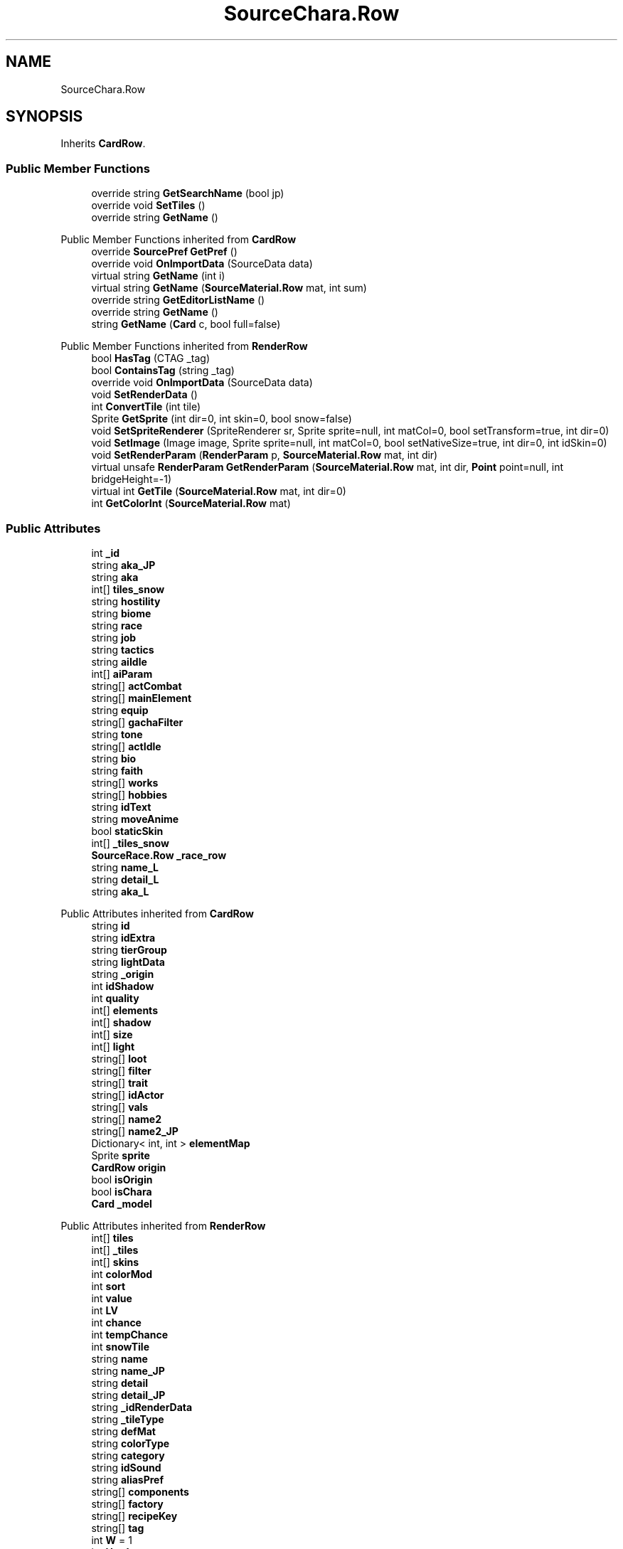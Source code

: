 .TH "SourceChara.Row" 3 "Elin Modding Docs Doc" \" -*- nroff -*-
.ad l
.nh
.SH NAME
SourceChara.Row
.SH SYNOPSIS
.br
.PP
.PP
Inherits \fBCardRow\fP\&.
.SS "Public Member Functions"

.in +1c
.ti -1c
.RI "override string \fBGetSearchName\fP (bool jp)"
.br
.ti -1c
.RI "override void \fBSetTiles\fP ()"
.br
.ti -1c
.RI "override string \fBGetName\fP ()"
.br
.in -1c

Public Member Functions inherited from \fBCardRow\fP
.in +1c
.ti -1c
.RI "override \fBSourcePref\fP \fBGetPref\fP ()"
.br
.ti -1c
.RI "override void \fBOnImportData\fP (SourceData data)"
.br
.ti -1c
.RI "virtual string \fBGetName\fP (int i)"
.br
.ti -1c
.RI "virtual string \fBGetName\fP (\fBSourceMaterial\&.Row\fP mat, int sum)"
.br
.ti -1c
.RI "override string \fBGetEditorListName\fP ()"
.br
.ti -1c
.RI "override string \fBGetName\fP ()"
.br
.ti -1c
.RI "string \fBGetName\fP (\fBCard\fP c, bool full=false)"
.br
.in -1c

Public Member Functions inherited from \fBRenderRow\fP
.in +1c
.ti -1c
.RI "bool \fBHasTag\fP (CTAG _tag)"
.br
.ti -1c
.RI "bool \fBContainsTag\fP (string _tag)"
.br
.ti -1c
.RI "override void \fBOnImportData\fP (SourceData data)"
.br
.ti -1c
.RI "void \fBSetRenderData\fP ()"
.br
.ti -1c
.RI "int \fBConvertTile\fP (int tile)"
.br
.ti -1c
.RI "Sprite \fBGetSprite\fP (int dir=0, int skin=0, bool snow=false)"
.br
.ti -1c
.RI "void \fBSetSpriteRenderer\fP (SpriteRenderer sr, Sprite sprite=null, int matCol=0, bool setTransform=true, int dir=0)"
.br
.ti -1c
.RI "void \fBSetImage\fP (Image image, Sprite sprite=null, int matCol=0, bool setNativeSize=true, int dir=0, int idSkin=0)"
.br
.ti -1c
.RI "void \fBSetRenderParam\fP (\fBRenderParam\fP p, \fBSourceMaterial\&.Row\fP mat, int dir)"
.br
.ti -1c
.RI "virtual unsafe \fBRenderParam\fP \fBGetRenderParam\fP (\fBSourceMaterial\&.Row\fP mat, int dir, \fBPoint\fP point=null, int bridgeHeight=\-1)"
.br
.ti -1c
.RI "virtual int \fBGetTile\fP (\fBSourceMaterial\&.Row\fP mat, int dir=0)"
.br
.ti -1c
.RI "int \fBGetColorInt\fP (\fBSourceMaterial\&.Row\fP mat)"
.br
.in -1c
.SS "Public Attributes"

.in +1c
.ti -1c
.RI "int \fB_id\fP"
.br
.ti -1c
.RI "string \fBaka_JP\fP"
.br
.ti -1c
.RI "string \fBaka\fP"
.br
.ti -1c
.RI "int[] \fBtiles_snow\fP"
.br
.ti -1c
.RI "string \fBhostility\fP"
.br
.ti -1c
.RI "string \fBbiome\fP"
.br
.ti -1c
.RI "string \fBrace\fP"
.br
.ti -1c
.RI "string \fBjob\fP"
.br
.ti -1c
.RI "string \fBtactics\fP"
.br
.ti -1c
.RI "string \fBaiIdle\fP"
.br
.ti -1c
.RI "int[] \fBaiParam\fP"
.br
.ti -1c
.RI "string[] \fBactCombat\fP"
.br
.ti -1c
.RI "string[] \fBmainElement\fP"
.br
.ti -1c
.RI "string \fBequip\fP"
.br
.ti -1c
.RI "string[] \fBgachaFilter\fP"
.br
.ti -1c
.RI "string \fBtone\fP"
.br
.ti -1c
.RI "string[] \fBactIdle\fP"
.br
.ti -1c
.RI "string \fBbio\fP"
.br
.ti -1c
.RI "string \fBfaith\fP"
.br
.ti -1c
.RI "string[] \fBworks\fP"
.br
.ti -1c
.RI "string[] \fBhobbies\fP"
.br
.ti -1c
.RI "string \fBidText\fP"
.br
.ti -1c
.RI "string \fBmoveAnime\fP"
.br
.ti -1c
.RI "bool \fBstaticSkin\fP"
.br
.ti -1c
.RI "int[] \fB_tiles_snow\fP"
.br
.ti -1c
.RI "\fBSourceRace\&.Row\fP \fB_race_row\fP"
.br
.ti -1c
.RI "string \fBname_L\fP"
.br
.ti -1c
.RI "string \fBdetail_L\fP"
.br
.ti -1c
.RI "string \fBaka_L\fP"
.br
.in -1c

Public Attributes inherited from \fBCardRow\fP
.in +1c
.ti -1c
.RI "string \fBid\fP"
.br
.ti -1c
.RI "string \fBidExtra\fP"
.br
.ti -1c
.RI "string \fBtierGroup\fP"
.br
.ti -1c
.RI "string \fBlightData\fP"
.br
.ti -1c
.RI "string \fB_origin\fP"
.br
.ti -1c
.RI "int \fBidShadow\fP"
.br
.ti -1c
.RI "int \fBquality\fP"
.br
.ti -1c
.RI "int[] \fBelements\fP"
.br
.ti -1c
.RI "int[] \fBshadow\fP"
.br
.ti -1c
.RI "int[] \fBsize\fP"
.br
.ti -1c
.RI "int[] \fBlight\fP"
.br
.ti -1c
.RI "string[] \fBloot\fP"
.br
.ti -1c
.RI "string[] \fBfilter\fP"
.br
.ti -1c
.RI "string[] \fBtrait\fP"
.br
.ti -1c
.RI "string[] \fBidActor\fP"
.br
.ti -1c
.RI "string[] \fBvals\fP"
.br
.ti -1c
.RI "string[] \fBname2\fP"
.br
.ti -1c
.RI "string[] \fBname2_JP\fP"
.br
.ti -1c
.RI "Dictionary< int, int > \fBelementMap\fP"
.br
.ti -1c
.RI "Sprite \fBsprite\fP"
.br
.ti -1c
.RI "\fBCardRow\fP \fBorigin\fP"
.br
.ti -1c
.RI "bool \fBisOrigin\fP"
.br
.ti -1c
.RI "bool \fBisChara\fP"
.br
.ti -1c
.RI "\fBCard\fP \fB_model\fP"
.br
.in -1c

Public Attributes inherited from \fBRenderRow\fP
.in +1c
.ti -1c
.RI "int[] \fBtiles\fP"
.br
.ti -1c
.RI "int[] \fB_tiles\fP"
.br
.ti -1c
.RI "int[] \fBskins\fP"
.br
.ti -1c
.RI "int \fBcolorMod\fP"
.br
.ti -1c
.RI "int \fBsort\fP"
.br
.ti -1c
.RI "int \fBvalue\fP"
.br
.ti -1c
.RI "int \fBLV\fP"
.br
.ti -1c
.RI "int \fBchance\fP"
.br
.ti -1c
.RI "int \fBtempChance\fP"
.br
.ti -1c
.RI "int \fBsnowTile\fP"
.br
.ti -1c
.RI "string \fBname\fP"
.br
.ti -1c
.RI "string \fBname_JP\fP"
.br
.ti -1c
.RI "string \fBdetail\fP"
.br
.ti -1c
.RI "string \fBdetail_JP\fP"
.br
.ti -1c
.RI "string \fB_idRenderData\fP"
.br
.ti -1c
.RI "string \fB_tileType\fP"
.br
.ti -1c
.RI "string \fBdefMat\fP"
.br
.ti -1c
.RI "string \fBcolorType\fP"
.br
.ti -1c
.RI "string \fBcategory\fP"
.br
.ti -1c
.RI "string \fBidSound\fP"
.br
.ti -1c
.RI "string \fBaliasPref\fP"
.br
.ti -1c
.RI "string[] \fBcomponents\fP"
.br
.ti -1c
.RI "string[] \fBfactory\fP"
.br
.ti -1c
.RI "string[] \fBrecipeKey\fP"
.br
.ti -1c
.RI "string[] \fBtag\fP"
.br
.ti -1c
.RI "int \fBW\fP = 1"
.br
.ti -1c
.RI "int \fBH\fP = 1"
.br
.ti -1c
.RI "bool \fBmultisize\fP"
.br
.ti -1c
.RI "\fBSourcePref\fP \fBpref\fP"
.br
.ti -1c
.RI "\fBRenderData\fP \fBrenderData\fP"
.br
.ti -1c
.RI "Sprite[,] \fBsprites\fP"
.br
.ti -1c
.RI "\fBTileType\fP \fBtileType\fP"
.br
.ti -1c
.RI "bool \fBuseAltColor\fP"
.br
.ti -1c
.RI "bool \fBuseRandomColor\fP"
.br
.ti -1c
.RI "bool \fBfixedMaterial\fP"
.br
.ti -1c
.RI "\fBSourceMaterial\&.Row\fP \fBDefaultMaterial\fP"
.br
.ti -1c
.RI "SpriteReplacer \fBreplacer\fP"
.br
.ti -1c
.RI "string \fB_nameSearch\fP"
.br
.ti -1c
.RI "string \fB_nameSearchJP\fP"
.br
.in -1c
.SS "Properties"

.in +1c
.ti -1c
.RI "override bool \fBUseAlias\fP\fR [get]\fP"
.br
.ti -1c
.RI "override string \fBGetAlias\fP\fR [get]\fP"
.br
.ti -1c
.RI "\fBSourceRace\&.Row\fP \fBrace_row\fP\fR [get]\fP"
.br
.ti -1c
.RI "override string \fBRecipeID\fP\fR [get]\fP"
.br
.in -1c

Properties inherited from \fBCardRow\fP
.in +1c
.ti -1c
.RI "\fBCard\fP \fBmodel\fP\fR [get]\fP"
.br
.ti -1c
.RI "override string \fBidRenderData\fP\fR [get]\fP"
.br
.ti -1c
.RI "override string \fBidSprite\fP\fR [get]\fP"
.br
.ti -1c
.RI "override string \fBidString\fP\fR [get]\fP"
.br
.ti -1c
.RI "override string \fBpathSprite\fP\fR [get]\fP"
.br
.in -1c

Properties inherited from \fBRenderRow\fP
.in +1c
.ti -1c
.RI "virtual string \fBidString\fP\fR [get]\fP"
.br
.ti -1c
.RI "virtual string \fBRecipeID\fP\fR [get]\fP"
.br
.ti -1c
.RI "virtual string \fBpathRenderData\fP\fR [get]\fP"
.br
.ti -1c
.RI "virtual string \fBidRenderData\fP\fR [get]\fP"
.br
.ti -1c
.RI "virtual \fBRenderData\fP \fBdefaultRenderData\fP\fR [get]\fP"
.br
.ti -1c
.RI "virtual string \fBpathSprite\fP\fR [get]\fP"
.br
.ti -1c
.RI "virtual string \fBidSprite\fP\fR [get]\fP"
.br
.ti -1c
.RI "virtual string \fBprefabName\fP\fR [get]\fP"
.br
.ti -1c
.RI "\fBSourceCategory\&.Row\fP \fBCategory\fP\fR [get]\fP"
.br
.ti -1c
.RI "string \fBRecipeCat\fP\fR [get]\fP"
.br
.ti -1c
.RI "\fBSourceManager\fP \fBsources\fP\fR [get]\fP"
.br
.in -1c
.SS "Additional Inherited Members"


Static Public Attributes inherited from \fBRenderRow\fP
.in +1c
.ti -1c
.RI "static Dictionary< string, \fBRenderData\fP > \fBDictRenderData\fP = new Dictionary<string, \fBRenderData\fP>()"
.br
.in -1c
.SH "Detailed Description"
.PP 
Definition at line \fB121\fP of file \fBSourceChara\&.cs\fP\&.
.SH "Member Function Documentation"
.PP 
.SS "override string SourceChara\&.Row\&.GetName ()"

.PP
Definition at line \fB206\fP of file \fBSourceChara\&.cs\fP\&.
.SS "override string SourceChara\&.Row\&.GetSearchName (bool jp)\fR [virtual]\fP"

.PP
Reimplemented from \fBRenderRow\fP\&.
.PP
Definition at line \fB169\fP of file \fBSourceChara\&.cs\fP\&.
.SS "override void SourceChara\&.Row\&.SetTiles ()\fR [virtual]\fP"

.PP
Reimplemented from \fBRenderRow\fP\&.
.PP
Definition at line \fB187\fP of file \fBSourceChara\&.cs\fP\&.
.SH "Member Data Documentation"
.PP 
.SS "int SourceChara\&.Row\&._id"

.PP
Definition at line \fB222\fP of file \fBSourceChara\&.cs\fP\&.
.SS "\fBSourceRace\&.Row\fP SourceChara\&.Row\&._race_row"

.PP
Definition at line \fB298\fP of file \fBSourceChara\&.cs\fP\&.
.SS "int [] SourceChara\&.Row\&._tiles_snow"

.PP
Definition at line \fB294\fP of file \fBSourceChara\&.cs\fP\&.
.SS "string [] SourceChara\&.Row\&.actCombat"

.PP
Definition at line \fB255\fP of file \fBSourceChara\&.cs\fP\&.
.SS "string [] SourceChara\&.Row\&.actIdle"

.PP
Definition at line \fB270\fP of file \fBSourceChara\&.cs\fP\&.
.SS "string SourceChara\&.Row\&.aiIdle"

.PP
Definition at line \fB249\fP of file \fBSourceChara\&.cs\fP\&.
.SS "int [] SourceChara\&.Row\&.aiParam"

.PP
Definition at line \fB252\fP of file \fBSourceChara\&.cs\fP\&.
.SS "string SourceChara\&.Row\&.aka"

.PP
Definition at line \fB228\fP of file \fBSourceChara\&.cs\fP\&.
.SS "string SourceChara\&.Row\&.aka_JP"

.PP
Definition at line \fB225\fP of file \fBSourceChara\&.cs\fP\&.
.SS "string SourceChara\&.Row\&.aka_L"

.PP
Definition at line \fB307\fP of file \fBSourceChara\&.cs\fP\&.
.SS "string SourceChara\&.Row\&.bio"

.PP
Definition at line \fB273\fP of file \fBSourceChara\&.cs\fP\&.
.SS "string SourceChara\&.Row\&.biome"

.PP
Definition at line \fB237\fP of file \fBSourceChara\&.cs\fP\&.
.SS "string SourceChara\&.Row\&.detail_L"

.PP
Definition at line \fB304\fP of file \fBSourceChara\&.cs\fP\&.
.SS "string SourceChara\&.Row\&.equip"

.PP
Definition at line \fB261\fP of file \fBSourceChara\&.cs\fP\&.
.SS "string SourceChara\&.Row\&.faith"

.PP
Definition at line \fB276\fP of file \fBSourceChara\&.cs\fP\&.
.SS "string [] SourceChara\&.Row\&.gachaFilter"

.PP
Definition at line \fB264\fP of file \fBSourceChara\&.cs\fP\&.
.SS "string [] SourceChara\&.Row\&.hobbies"

.PP
Definition at line \fB282\fP of file \fBSourceChara\&.cs\fP\&.
.SS "string SourceChara\&.Row\&.hostility"

.PP
Definition at line \fB234\fP of file \fBSourceChara\&.cs\fP\&.
.SS "string SourceChara\&.Row\&.idText"

.PP
Definition at line \fB285\fP of file \fBSourceChara\&.cs\fP\&.
.SS "string SourceChara\&.Row\&.job"

.PP
Definition at line \fB243\fP of file \fBSourceChara\&.cs\fP\&.
.SS "string [] SourceChara\&.Row\&.mainElement"

.PP
Definition at line \fB258\fP of file \fBSourceChara\&.cs\fP\&.
.SS "string SourceChara\&.Row\&.moveAnime"

.PP
Definition at line \fB288\fP of file \fBSourceChara\&.cs\fP\&.
.SS "string SourceChara\&.Row\&.name_L"

.PP
Definition at line \fB301\fP of file \fBSourceChara\&.cs\fP\&.
.SS "string SourceChara\&.Row\&.race"

.PP
Definition at line \fB240\fP of file \fBSourceChara\&.cs\fP\&.
.SS "bool SourceChara\&.Row\&.staticSkin"

.PP
Definition at line \fB291\fP of file \fBSourceChara\&.cs\fP\&.
.SS "string SourceChara\&.Row\&.tactics"

.PP
Definition at line \fB246\fP of file \fBSourceChara\&.cs\fP\&.
.SS "int [] SourceChara\&.Row\&.tiles_snow"

.PP
Definition at line \fB231\fP of file \fBSourceChara\&.cs\fP\&.
.SS "string SourceChara\&.Row\&.tone"

.PP
Definition at line \fB267\fP of file \fBSourceChara\&.cs\fP\&.
.SS "string [] SourceChara\&.Row\&.works"

.PP
Definition at line \fB279\fP of file \fBSourceChara\&.cs\fP\&.
.SH "Property Documentation"
.PP 
.SS "override string SourceChara\&.Row\&.GetAlias\fR [get]\fP"

.PP
Definition at line \fB135\fP of file \fBSourceChara\&.cs\fP\&.
.SS "\fBSourceRace\&.Row\fP SourceChara\&.Row\&.race_row\fR [get]\fP"

.PP
Definition at line \fB145\fP of file \fBSourceChara\&.cs\fP\&.
.SS "override string SourceChara\&.Row\&.RecipeID\fR [get]\fP"

.PP
Definition at line \fB160\fP of file \fBSourceChara\&.cs\fP\&.
.SS "override bool SourceChara\&.Row\&.UseAlias\fR [get]\fP"

.PP
Definition at line \fB125\fP of file \fBSourceChara\&.cs\fP\&.

.SH "Author"
.PP 
Generated automatically by Doxygen for Elin Modding Docs Doc from the source code\&.
